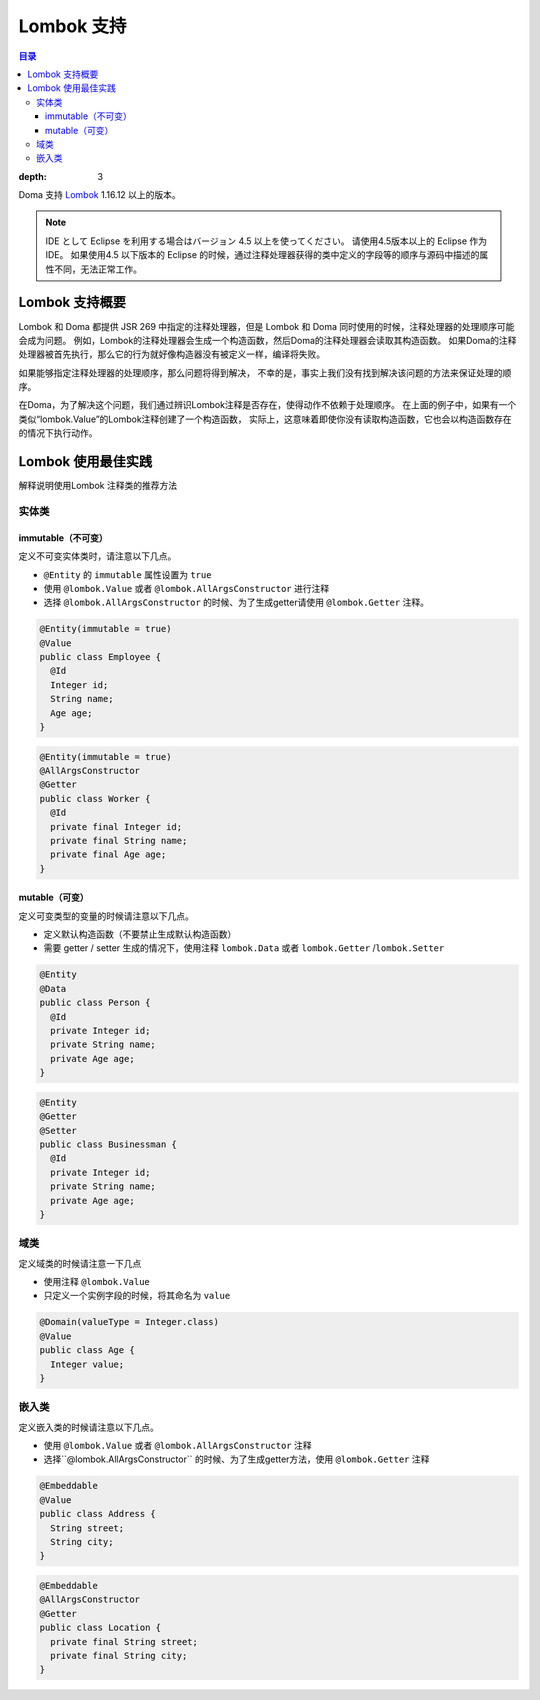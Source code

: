 ==================
Lombok 支持
==================

.. contents:: 目录
:depth: 3

Doma 支持 `Lombok <https://projectlombok.org/>`_  1.16.12 以上的版本。

.. note::

  IDE として Eclipse を利用する場合はバージョン 4.5 以上を使ってください。
  请使用4.5版本以上的 Eclipse 作为IDE。
  如果使用4.5 以下版本的 Eclipse 的时候，通过注释处理器获得的类中定义的字段等的顺序与源码中描述的属性不同，无法正常工作。

Lombok 支持概要
================================

Lombok 和 Doma 都提供 JSR 269 中指定的注释处理器，但是 Lombok 和 Doma 同时使用的时候，注释处理器的处理顺序可能会成为问题。
例如，Lombok的注释处理器会生成一个构造函数，然后Doma的注释处理器会读取其构造函数。
如果Doma的注释处理器被首先执行，那么它的行为就好像构造器没有被定义一样，编译将失败。

如果能够指定注释处理器的处理顺序，那么问题将得到解决，
不幸的是，事实上我们没有找到解决该问题的方法来保证处理的顺序。

在Doma，为了解决这个问题，我们通过辨识Lombok注释是否存在，使得动作不依赖于处理顺序。
在上面的例子中，如果有一个类似“lombok.Value”的Lombok注释创建了一个构造函数，
实际上，这意味着即使你没有读取构造函数，它也会以构造函数存在的情况下执行动作。

Lombok 使用最佳实践
================================

解释说明使用Lombok 注释类的推荐方法

实体类
-------------------

immutable（不可变）
~~~~~~~~~~~~~~~~~~~~~~~~~~~~~

定义不可变实体类时，请注意以下几点。

* ``@Entity`` 的 ``immutable`` 属性设置为 ``true``
* 使用 ``@lombok.Value`` 或者 ``@lombok.AllArgsConstructor`` 进行注释
* 选择 ``@lombok.AllArgsConstructor`` 的时候、为了生成getter请使用 ``@lombok.Getter`` 注释。

.. code-block:: java

  @Entity(immutable = true)
  @Value
  public class Employee {
    @Id
    Integer id;
    String name;
    Age age;
  }

.. code-block:: java

  @Entity(immutable = true)
  @AllArgsConstructor
  @Getter
  public class Worker {
    @Id
    private final Integer id;
    private final String name;
    private final Age age;
  }

mutable（可变）
~~~~~~~~~~~~~~~~~~~~~~~~~~~~

定义可变类型的变量的时候请注意以下几点。

* 定义默认构造函数（不要禁止生成默认构造函数）
* 需要 getter / setter 生成的情况下，使用注释 ``lombok.Data`` 或者 ``lombok.Getter`` /``lombok.Setter``

.. code-block:: java

  @Entity
  @Data
  public class Person {
    @Id
    private Integer id;
    private String name;
    private Age age;
  }

.. code-block:: java

  @Entity
  @Getter
  @Setter
  public class Businessman {
    @Id
    private Integer id;
    private String name;
    private Age age;
  }

域类
-------------------

定义域类的时候请注意一下几点

* 使用注释 ``@lombok.Value``
* 只定义一个实例字段的时候，将其命名为 ``value``

.. code-block:: java

  @Domain(valueType = Integer.class)
  @Value
  public class Age {
    Integer value;
  }

嵌入类
----------------------

定义嵌入类的时候请注意以下几点。

* 使用 ``@lombok.Value`` 或者 ``@lombok.AllArgsConstructor`` 注释
* 选择``@lombok.AllArgsConstructor`` 的时候、为了生成getter方法，使用 ``@lombok.Getter`` 注释

.. code-block:: java

  @Embeddable
  @Value
  public class Address {
    String street;
    String city;
  }

.. code-block:: java

  @Embeddable
  @AllArgsConstructor
  @Getter
  public class Location {
    private final String street;
    private final String city;
  }
